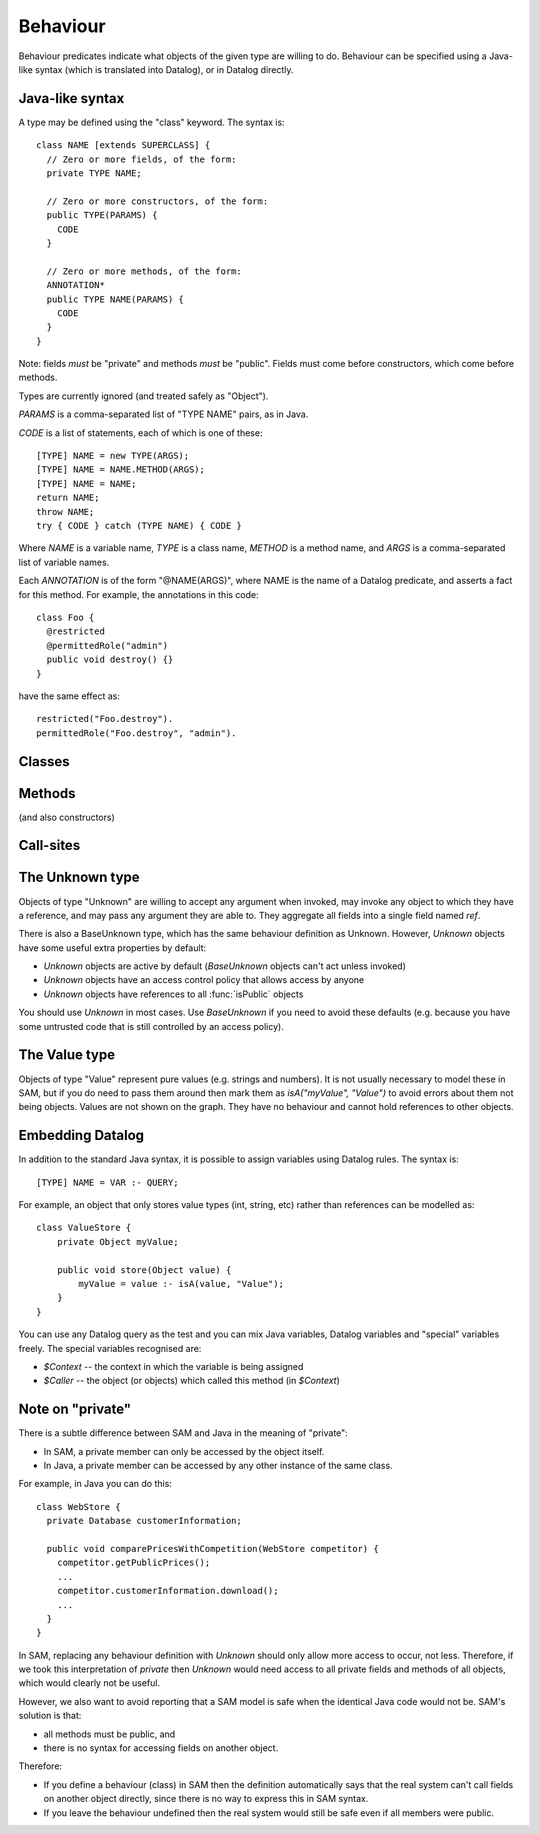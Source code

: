 .. highlight:: java

.. _Behaviour:

Behaviour
=========

Behaviour predicates indicate what objects of the given type are willing to do.
Behaviour can be specified using a Java-like syntax (which is translated into Datalog), or
in Datalog directly.

Java-like syntax
----------------
A type may be defined using the "class" keyword. The syntax is::

  class NAME [extends SUPERCLASS] {
    // Zero or more fields, of the form:
    private TYPE NAME;

    // Zero or more constructors, of the form:
    public TYPE(PARAMS) {
      CODE
    }

    // Zero or more methods, of the form:
    ANNOTATION*
    public TYPE NAME(PARAMS) {
      CODE
    }
  }

Note: fields *must* be "private" and methods *must* be "public". Fields must
come before constructors, which come before methods.

Types are currently ignored (and treated safely as "Object").

`PARAMS` is a comma-separated list of "TYPE NAME" pairs, as in Java.

`CODE` is a list of statements, each of which is one of these::

  [TYPE] NAME = new TYPE(ARGS);
  [TYPE] NAME = NAME.METHOD(ARGS);
  [TYPE] NAME = NAME;
  return NAME;
  throw NAME;
  try { CODE } catch (TYPE NAME) { CODE }

Where `NAME` is a variable name, `TYPE` is a class name, `METHOD` is a method name,
and `ARGS` is a comma-separated list of variable names.

Each `ANNOTATION` is of the form "@NAME(ARGS)", where NAME is the name of a Datalog predicate, and
asserts a fact for this method. For example, the annotations in this code::

  class Foo {
    @restricted
    @permittedRole("admin")
    public void destroy() {}
  }

have the same effect as::

  restricted("Foo.destroy").
  permittedRole("Foo.destroy", "admin").


Classes
-------
.. function:: hasField(?Type, ?FieldName)

   There is a field on `Type` named `VarName`.

.. function:: hasConstructor(?Type, ?Method)

   `Method` is a constructor for `Type`. Constructors work like other
   methods, but can only be called on an object if the called might have
   created it.

.. function:: hasMethod(?Type, ?Method)

   `Method` is a method on `Type`. This is a fully-qualified name,
   usually "Type.method".

Methods
-------
(and also constructors)

.. function:: methodName(?Method, ?MethodName)

   The name of the method. Usually, `Method` is fully-qualified (e.g. "Type.invoke") whereas `MethodName`
   is just the name ("invoke").

.. function:: mayAccept(?Method, ?ParamVar, ?Pos)

   Objects of this type accept an argument value passes in the given position
   and store it in a variable named ParamVar. The first argument has position 0.
   If `Pos` is -1, then the parameter may accept values passed in any position.

.. function:: mayAccept(?Method, ?ParamVar, ?Pos, ?Value)

   Objects of this type accept these argument values and store them in the
   local variable named ParamVar.

.. function:: hasCallSite(?Method, ?CallSite)

   This method may perform the call described in `CallSite` (see :ref:`CallSite`).

.. function:: mayReturn(?Object, ?Invocation, ?Method, ?Value)

   This method invocation may return `Value` to its callers.

.. function:: mayThrow(?Object, ?Invocation, ?Method, ?Exception)

   This method invocation may throw `Exception` to its callers.

.. function:: hasParam(?Method, ?ParamVar, ?Pos)

   This method has a parameter with the given name and position (starting from 0).
   If the method accepts parameters sent at any position, `Pos = -1`.

.. _CallSite:

Call-sites
----------
.. function:: mayCallObject(?Caller, ?CallerInvocation, ?CallSite, ?Target)

   This call invokes `Target`.

.. function:: callsMethod(?CallSite, ?MethodName)

   This call-site may call methods named `MethodName`.

.. function:: callsAnyMethod(?CallSite)

   This call-site may call methods with any name.

.. function:: maySend(?Caller, ?CallerInvocation, ?CallSite, ?Pos, ?ArgValue)

   CallSite may send the value `ArgValue` as parameter number `Pos` (or as any
   parameter if `Pos` is `-1`). Includes all values from :func:`maySendFromAnyContext`
   for invocations that were active.

.. function:: maySendFromAnyContext(?Caller, ?CallSite, ?Pos, ?ArgValue)

   As for :func:`maySend`, but the value may be sent in any context (e.g. it is a field
   or a literal).

.. function:: mayCreate(?CallSite, ?ChildType, ?NameHint)

   This "call" (to the constructor) may create new objects of type ChildType.
   There is no need for a `callsMethod` here; `mayCreate` implies that it may
   call the constructor(s). `NameHint` is used to create a suitable name for the
   new child object. Usually, this is the name of the variable it will be assigned
   to.

.. function:: catchesAllExceptions(?CallSite)

   This call-site handles all exceptions (i.e. it is inside a try block that
   catches "Throwable"). Without this, it is assumed that all exceptions may
   propagate.

The Unknown type
----------------
Objects of type "Unknown" are willing to accept any argument when invoked,
may invoke any object to which they have a reference, and may pass any argument
they are able to. They aggregate all fields into a single field named `ref`.

There is also a BaseUnknown type, which has the same behaviour definition as Unknown. However, `Unknown`
objects have some useful extra properties by default:

- `Unknown` objects are active by default (`BaseUnknown` objects can't act unless invoked)
- `Unknown` objects have an access control policy that allows access by anyone
- `Unknown` objects have references to all :func:`isPublic` objects

You should use `Unknown` in most cases. Use `BaseUnknown` if you need to avoid these defaults
(e.g. because you have some untrusted code that is still controlled by an access policy).


The Value type
--------------
Objects of type "Value" represent pure values (e.g. strings and numbers). It is not usually
necessary to model these in SAM, but if you do need to pass them around then mark them as
`isA("myValue", "Value")` to avoid errors about them not being objects. Values are not shown
on the graph. They have no behaviour and cannot hold references to other objects.


Embedding Datalog
-----------------
In addition to the standard Java syntax, it is possible to assign variables using Datalog
rules. The syntax is::

  [TYPE] NAME = VAR :- QUERY;

For example, an object that only stores value types (int, string, etc) rather than references
can be modelled as::

  class ValueStore {
      private Object myValue;

      public void store(Object value) {
          myValue = value :- isA(value, "Value");
      }
  }

You can use any Datalog query as the test and you can mix Java variables, Datalog variables and "special"
variables freely. The special variables recognised are:

* `$Context` -- the context in which the variable is being assigned
* `$Caller` -- the object (or objects) which called this method (in `$Context`)

Note on "private"
-----------------
There is a subtle difference between SAM and Java in the meaning of "private":

* In SAM, a private member can only be accessed by the object itself.
* In Java, a private member can be accessed by any other instance of the same class.

For example, in Java you can do this::

  class WebStore {
    private Database customerInformation;

    public void comparePricesWithCompetition(WebStore competitor) {
      competitor.getPublicPrices();
      ...
      competitor.customerInformation.download();
      ...
    }
  }

In SAM, replacing any behaviour definition with `Unknown` should only allow more access to occur, not less. Therefore, if we took this
interpretation of `private` then `Unknown` would need access to all private fields and methods of all objects, which would clearly not be
useful.

However, we also want to avoid reporting that a SAM model is safe when the identical Java code would not be. SAM's solution is that:

* all methods must be public, and
* there is no syntax for accessing fields on another object.

Therefore:

* If you define a behaviour (class) in SAM then the definition automatically says that the real system can't call fields on another object directly, since
  there is no way to express this in SAM syntax.
* If you leave the behaviour undefined then the real system would still be safe even if all members were public.
